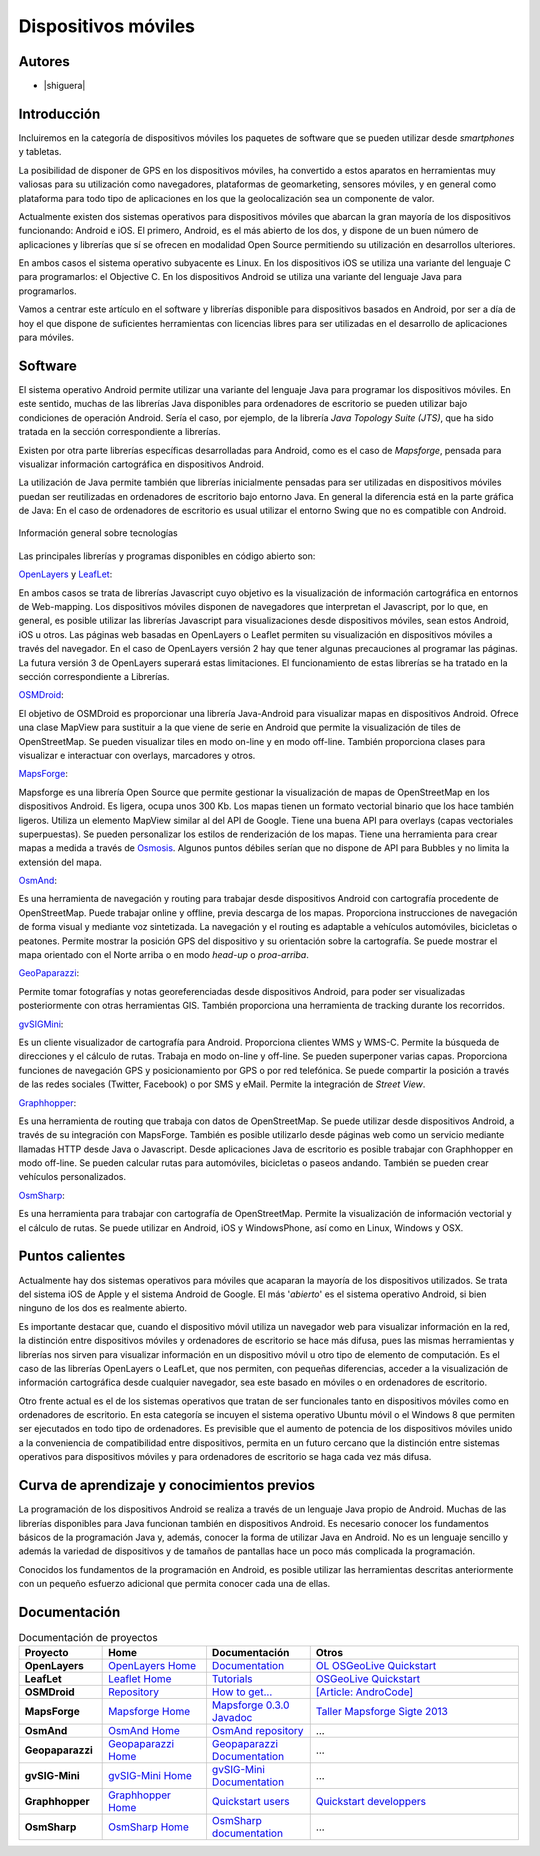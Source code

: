 ********************
Dispositivos móviles
********************

Autores
------------

- |shiguera|

Introducción
------------

Incluiremos en la categoría de dispositivos móviles los paquetes de software que se pueden utilizar desde *smartphones* y tabletas.  

La posibilidad de disponer de GPS en los dispositivos móviles, ha convertido a estos aparatos en herramientas muy valiosas para su utilización como navegadores, plataformas de geomarketing, sensores móviles, y en general como plataforma para todo tipo de aplicaciones en los que la geolocalización sea un componente de valor.

Actualmente existen dos sistemas operativos para dispositivos móviles que abarcan la gran mayoría de los dispositivos funcionando: Android e iOS. El primero, Android, es el más abierto de los dos, y dispone de un buen número de aplicaciones y librerías que sí se ofrecen en modalidad Open Source permitiendo su utilización en desarrollos ulteriores.

En ambos casos el sistema operativo subyacente es Linux. En los dispositivos iOS se utiliza una variante del lenguaje C para programarlos: el Objective C. En los dispositivos Android se utiliza una variante del lenguaje Java para programarlos.

Vamos a centrar este artículo en el software y librerías disponible para dispositivos basados en Android, por ser a día de hoy el que dispone de suficientes herramientas con licencias libres para ser utilizadas en el desarrollo de aplicaciones para móviles.

Software
--------
El sistema operativo Android permite utilizar una variante del lenguaje Java para programar los dispositivos móviles. En este sentido, muchas de las librerías Java disponibles para ordenadores de escritorio se pueden utilizar bajo condiciones de operación Android. Sería el caso, por ejemplo, de la librería *Java Topology Suite (JTS)*, que ha sido tratada en la sección correspondiente a librerías.

Existen por otra parte librerías específicas desarrolladas para Android, como es el caso de *Mapsforge*, pensada para visualizar información cartográfica en dispositivos Android. 

La utilización de Java permite también que librerías inicialmente pensadas para ser utilizadas en dispositivos móviles puedan ser reutilizadas en ordenadores de escritorio bajo entorno Java. En general la diferencia está en la parte gráfica de Java: En el caso de ordenadores de escritorio es usual utilizar el entorno Swing que no es compatible con Android. 

.. figure:: img/movilidad.png
   :align: center
   :alt: Información general sobre las tecnologías

   Información general sobre tecnologías


Las principales librerías y programas disponibles en código abierto son:

OpenLayers_ y LeafLet_: 

En ambos casos se trata de librerías Javascript cuyo objetivo es la visualización de información cartográfica en entornos de Web-mapping. Los dispositivos móviles disponen de navegadores que interpretan el Javascript, por lo que, en general, es posible utilizar las librerías Javascript para visualizaciones desde dispositivos móviles, sean estos Android, iOS u otros. Las páginas web basadas en OpenLayers o Leaflet permiten su visualización en dispositivos móviles a través del navegador. En el caso de OpenLayers versión 2 hay que tener algunas precauciones al programar las páginas. La futura versión 3 de OpenLayers superará estas limitaciones. El funcionamiento de estas librerías se ha tratado en la sección correspondiente a Librerías.

OSMDroid_: 

El objetivo de OSMDroid es proporcionar una librería Java-Android para visualizar mapas en dispositivos Android. Ofrece una clase MapView para sustituir a la que viene de serie en Android que permite la visualización de tiles de OpenStreetMap. Se pueden visualizar tiles en modo on-line y en modo off-line. También proporciona clases para visualizar e interactuar con overlays, marcadores y otros.

MapsForge_: 

Mapsforge es una librería Open Source que permite gestionar la visualización de mapas de OpenStreetMap en los dispositivos Android. Es ligera, ocupa unos 300 Kb. Los mapas tienen un formato vectorial binario que los hace también ligeros. Utiliza un elemento MapView similar al del API de Google. Tiene una buena API para overlays (capas vectoriales superpuestas). Se pueden personalizar los estilos de renderización de los mapas. Tiene una herramienta para crear mapas a medida a través de Osmosis_. Algunos puntos débiles serían que no dispone de API para Bubbles y no limita la extensión del mapa.

OsmAnd_: 

Es una herramienta de navegación y routing para trabajar desde dispositivos Android con cartografía procedente de OpenStreetMap. Puede trabajar online y offline, previa descarga de los mapas. Proporciona instrucciones de navegación de forma visual y mediante voz sintetizada. La navegación y el routing es adaptable a vehículos automóviles, bicicletas o peatones. Permite mostrar la posición GPS del dispositivo y su orientación sobre la cartografía. Se puede mostrar el mapa orientado con el Norte arriba o en modo *head-up* o *proa-arriba*.  

GeoPaparazzi_: 

Permite tomar fotografías y notas georeferenciadas desde dispositivos Android, para poder ser visualizadas posteriormente con otras herramientas GIS. También proporciona una herramienta de tracking durante los recorridos.

gvSIGMini_: 

Es un cliente visualizador de cartografía para Android. Proporciona clientes WMS y WMS-C. Permite la búsqueda de direcciones y el cálculo de rutas. Trabaja en modo on-line y off-line. Se pueden superponer varias capas. Proporciona funciones de navegación GPS y posicionamiento por GPS o por red telefónica. Se puede compartir la posición a través de las redes sociales (Twitter, Facebook)  o por SMS y eMail. Permite la integración de *Street View*.

Graphhopper_: 

Es una herramienta de routing que trabaja con datos de OpenStreetMap. Se puede utilizar desde dispositivos Android, a través de su integración con MapsForge. También es posible utilizarlo desde páginas web como un servicio mediante llamadas HTTP desde Java o Javascript. Desde aplicaciones Java de escritorio es posible trabajar con Graphhopper en modo off-line. Se pueden calcular rutas para automóviles, bicicletas o paseos andando. También se pueden crear vehículos personalizados.

OsmSharp_: 

Es una herramienta para trabajar con cartografía de OpenStreetMap. Permite la visualización de información vectorial y el cálculo de rutas. Se puede utilizar en Android, iOS y WindowsPhone, así como en Linux, Windows y OSX.

Puntos calientes
----------------
Actualmente hay dos sistemas operativos para móviles que acaparan la mayoría de los dispositivos utilizados. Se trata del sistema iOS de Apple y el sistema Android de Google. El más '*abierto*' es el sistema operativo Android, si bien ninguno de los dos es realmente abierto.

Es importante destacar que, cuando el dispositivo móvil utiliza un navegador web para visualizar información en la red, la distinción entre dispositivos móviles y ordenadores de escritorio se hace más difusa, pues las mismas herramientas y librerías nos sirven para visualizar información en un dispositivo móvil u otro tipo de elemento de computación. Es el caso de las librerías OpenLayers o LeafLet, que nos permiten, con pequeñas diferencias, acceder a la visualización de información cartográfica desde cualquier navegador, sea este basado en móviles o en ordenadores de escritorio.

Otro frente actual es el de los sistemas operativos que tratan de ser funcionales tanto en dispositivos móviles como en ordenadores de escritorio. En esta categoría se incuyen el sistema operativo Ubuntu móvil o el Windows 8 que permiten ser ejecutados en todo tipo de ordenadores. Es previsible que el aumento de potencia de los dispositivos móviles unido a la conveniencia de compatibilidad entre dispositivos, permita en un futuro cercano que la distinción entre sistemas operativos para dispositivos móviles y para ordenadores de escritorio se haga cada vez más difusa.

Curva de aprendizaje y conocimientos previos
--------------------------------------------

La programación de los dispositivos Android se realiza a través de un lenguaje Java propio de Android. Muchas de las librerías disponibles para Java funcionan también en dispositivos Android. Es necesario conocer los fundamentos básicos de la programación Java y, además, conocer la forma de utilizar Java en Android. No es un lenguaje sencillo y además la variedad de dispositivos y de tamaños de pantallas hace un poco más complicada la programación.

Conocidos los fundamentos de la programación en Android, es posible utilizar las herramientas descritas anteriormente con un pequeño esfuerzo adicional que permita conocer cada una de ellas.

Documentación
-------------

.. list-table:: Documentación de proyectos
   :widths: 12 15 15 30
   :header-rows: 1

   * - Proyecto
     - Home
     - Documentación
     - Otros

   * - **OpenLayers**
     - `OpenLayers Home <http://openlayers.org/>`_
     - `Documentation <http://trac.osgeo.org/openlayers/wiki/Documentation>`_
     - `OL OSGeoLive Quickstart <http://live.osgeo.org/en/quickstart/openlayers_quickstart.html>`_

   * - **LeafLet**
     - `Leaflet Home <http://leafletjs.com/>`_
     - `Tutorials <http://leafletjs.com/examples.html>`_
     - `OSGeoLive Quickstart <http://live.osgeo.org/en/quickstart/leaflet_quickstart.html>`_

   * - **OSMDroid**
     - `Repository <https://github.com/osmdroid/osmdroid>`_
     - `How to get... <https://code.google.com/p/osmdroid/wiki/HowToIncludeInYourProject>`_
     - `[Article: AndroCode] <http://androcode.es/tag/osmdroid/>`_

   * - **MapsForge**
     - `Mapsforge Home <https://code.google.com/p/mapsforge/>`_
     - `Mapsforge 0.3.0 Javadoc <http://mapsforge.googlecode.com/git-history/0.3.0/javadoc/index.html>`_
     - `Taller Mapsforge Sigte 2013 <http://mercatorlab.com/geoinquietos/tallermapsforge/>`_

   * - **OsmAnd**
     - `OsmAnd Home <http://osmand.net/>`_
     - `OsmAnd repository <https://code.google.com/p/osmand/>`_
     - ...

   * - **Geopaparazzi**
     - `Geopaparazzi Home <http://geopaparazzi.github.io/geopaparazzi/>`_
     - `Geopaparazzi Documentation <https://github.com/geopaparazzi/geopaparazzi/wiki>`_ 
     - ...

   * - **gvSIG-Mini**
     - `gvSIG-Mini Home <https://confluence.prodevelop.es/display/GVMN/Home>`_
     - `gvSIG-Mini Documentation <https://confluence.prodevelop.es/display/GVMN/Documentation>`_ 
     - ...

   * - **Graphhopper**
     - `Graphhopper Home <http://graphhopper.com/>`_
     - `Quickstart users <https://github.com/graphhopper/graphhopper/wiki/QuickStart>`_ 
     - `Quickstart developpers <https://github.com/graphhopper/graphhopper/wiki/Developers>`_

   * - **OsmSharp**
     - `OsmSharp Home <http://www.osmsharp.com/>`_
     - `OsmSharp documentation <http://www.osmsharp.com/wiki/documentation>`_ 
     - ...

   

.. Enlaces
.. _OpenLayers: http://docs.openlayers.org/

.. _LeafLet: http://leafletjs.com/index.html

.. _OsmAnd: http://osmand.net/

.. _GeoPaparazzi: http://geopaparazzi.github.io/geopaparazzi/

.. _gvSIGMini: https://confluence.prodevelop.es/display/GVMN/Documentation

.. _Graphhopper: http://graphhopper.com/#overview

.. _OSMDroid: https://code.google.com/p/osmdroid/

.. _OsmSharp: https://github.com/xivk/OsmSharp

.. _MapsForge: https://code.google.com/p/mapsforge/

.. _Osmosis: http://wiki.openstreetmap.org/wiki/Osmosis
